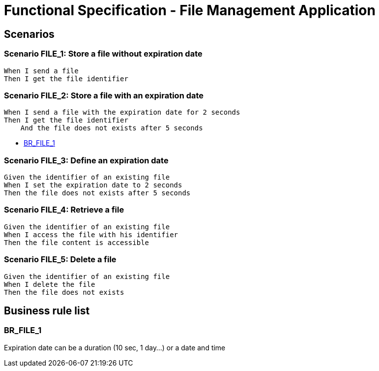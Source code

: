 =  Functional Specification - File Management Application

:toc:

== Scenarios

=== Scenario FILE_1: Store a file without expiration date
....
When I send a file
Then I get the file identifier
....

=== Scenario FILE_2: Store a file with an expiration date
....
When I send a file with the expiration date for 2 seconds
Then I get the file identifier
    And the file does not exists after 5 seconds
....

* <<BR_FILE_1>>

=== Scenario FILE_3: Define an expiration date
....
Given the identifier of an existing file
When I set the expiration date to 2 seconds
Then the file does not exists after 5 seconds
....

=== Scenario FILE_4: Retrieve a file
....
Given the identifier of an existing file
When I access the file with his identifier
Then the file content is accessible
....

=== Scenario FILE_5: Delete a file
....
Given the identifier of an existing file
When I delete the file
Then the file does not exists
....


== Business rule list

=== BR_FILE_1

Expiration date can be a duration (10 sec, 1 day...) or a date and time
